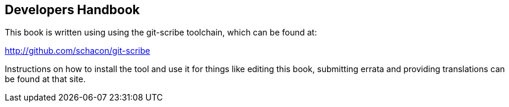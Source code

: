 [[developers-handbook]]
Developers Handbook
-------------------

This book is written using using the git-scribe toolchain, which can be found at:

http://github.com/schacon/git-scribe

Instructions on how to install the tool and use it for things like editing this book,
submitting errata and providing translations can be found at that site.

